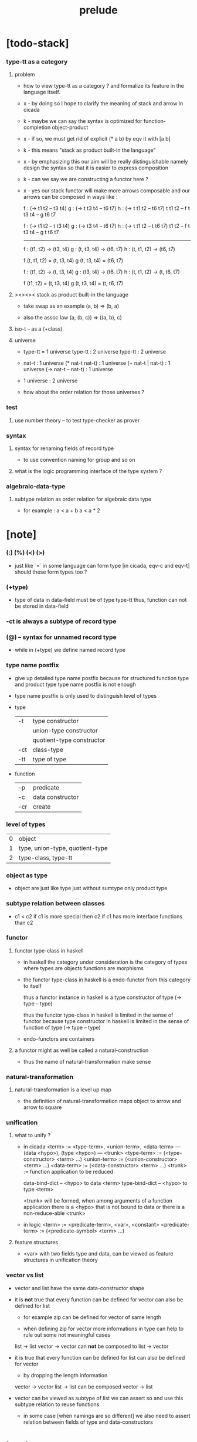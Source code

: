 #+title: prelude

* [todo-stack]

*** type-tt as a category

***** problem

      - how to view type-tt as a category ?
        and formalize its feature in the language itself.

      - x -
        by doing so
        I hope to clarify the meaning of stack and arrow in cicada

      - k -
        maybe we can say
        the syntax is optimized for function-completion object-product

      - x -
        if so,
        we must get rid of explicit (* a b)
        by eqv it with [a b]

      - k -
        this means "stack as product built-in the language"

      - x -
        by emphasizing this
        our aim will be really distinguishable
        namely
        design the syntax
        so that it is easier to express composition

      - k -
        can we say we are constructing a functor here ?

      - x -
        yes
        our stack functor will make more arrows composable
        and our arrows can be composed in ways like :

        f : (-> t1 t2 -- t3 t4)
        g : (-> t t3 t4 -- t6 t7)
        h : (-> t t1 t2 -- t6 t7)
        t t1 t2 -- f
        t t3 t4 -- g
        t6 t7

        f : (-> t1 t2 -- t t3 t4)
        g : (-> t3 t4 -- t6 t7)
        h : (-> t t1 t2 -- t t6 t7)
        t1 t2 -- f
        t t3 t4 -- g
        t t6 t7

        ------

        f : (t1, t2) -> (t3, t4)
        g : (t, t3, t4) -> (t6, t7)
        h : (t, t1, t2) -> (t6, t7)

        f (t, t1, t2) = (t, t3, t4)
        g (t, t3, t4) = (t6, t7)

        f : (t1, t2) -> (t, t3, t4)
        g : (t3, t4) -> (t6, t7)
        h : (t, t1, t2) -> (t, t6, t7)

        f (t1, t2) = (t, t3, t4)
        g (t, t3, t4) = (t, t6, t7)

***** ><><>< stack as product built-in the language

      - take swap as an example  (a, b) => (b, a)

      - also the assoc law (a, (b, c)) => ((a,  b), c)

***** iso-t -- as a (+class)

***** universe

      - type-tt = 1 universe
        type-tt : 2 universe
        type-tt : 2 universe

      - nat-t : 1 universe
        (* nat-t nat-t) : 1 universe
        (+ nat-t | nat-t) : 1 universe
        (-> nat-t -- nat-t) : 1 universe

      - 1 universe : 2 universe

      - how about the order relation for those universes ?

*** test

***** use number theory -- to test type-checker as prover

*** syntax

***** syntax for renaming fields of record type

      - to use convention naming for group and so on

***** what is the logic programming interface of the type system ?

*** algebraic-data-type

***** subtype relation as order relation for algebraic data type

      - for example :
        a < a + b
        a < a * 2

* [note]

*** (:) (%) (<) (>)

    - just like `=` in some language can form type
      [in cicada, eqv-c and eqv-t]
      should these form types too ?

*** (+type)

    - type of data in data-field must be of type type-tt
      thus, function can not be stored in data-field

*** -ct is always a subtype of record type

*** (@) -- syntax for unnamed record type

    - while in (+type)
      we define named record type

*** type name postfix

    - give up detailed type name postfix
      because for structured function type and product type
      type name postfix is not enough

    - type name postfix
      is only used to distinguish level of types

    - type

      | -t  | type constructor          |
      |     | union-type constructor    |
      |     | quotient-type constructor |
      | -ct | class-type                |
      | -tt | type of type              |

    - function

      | -p  | predicate        |
      | -c  | data constructor |
      | -cr | create           |

*** level of types

    | 0 | object                          |
    | 1 | type, union-type, quotient-type |
    | 2 | type-class, type-tt             |

*** object as type

    - object are just like type
      just without sumtype
      only product type

*** subtype relation between classes

    - c1 < c2
      if c1 is more special then c2
      if c1 has more interface functions than c2

*** functor

***** functor type-class in haskell

      - in haskell the category under consideration
        is the category of types
        where types are objects
        functions are morphisms

      - the functor type-class in haskell
        is a endo-functor from this category to itself

        thus a functor instance in haskell
        is a type constructor of type (-> type -- type)

        thus the functor type-class in haskell
        is limited in the sense of functor
        because type constructor in haskell
        is limited in the sense of function of type (-> type -- type)

      - endo-functors are containers

***** a functor might as well be called a natural-construction

      - thus the name of natural-transformation make sense

*** natural-transformation

***** natural-transformation is a level up map

      - the definition of natural-transformation
        maps object to arrow
        and arrow to square

*** unification

***** what to unify ?

      - in cicada
        <term> := <type-term>, <union-term>, <data-term>
        --- (data <hypo>), (type <hypo>)
        --- <trunk>
        <type-term>  := (<type-constructor> <term> ...)
        <union-term> := (<union-constructor> <term> ...)
        <data-term>  := (<data-constructor> <term> ...)
        <trunk> := function application to be reduced

        data-bind-dict -- <hypo> to data <term>
        type-bind-dict -- <hypo> to type <term>

        <trunk> will be formed,
        when among arguments of a function application
        there is a <hypo> that is not bound to data
        or there is a non-reduce-able <trunk>

      - in logic
        <term> := <predicate-term>, <var>, <constant>
        <predicate-term> := (<predicate-symbol> <term> ...)

***** feature structures

      - <var> with two fields type and data,
        can be viewed as feature structures
        in unification theory

*** vector vs list

    - vector and list have the same data-constructor shape

    - it is *not* true that
      every function can be defined for vector
      can also be defined for list

      - for example zip can be defined for vector of same length

      - when defining zip for vector
        more informations in type
        can help to rule out some not meaningful cases

      list -> list
      vector -> vector
      can *not* be composed to
      list -> vector

    - it is true that
      every function can be defined for list
      can also be defined for vector

      - by dropping the length information

      vector -> vector
      list -> list
      can be composed
      vector -> list

    - vector can be viewed as subtype of list
      we can assert so
      and use this subtype relation to reuse functions

      - in some case [when namings are so different]
        we also need to assert relation between
        fields of type and data-constructors

* bool

*** bool-t

    #+begin_src cicada
    (+type bool-t : type-tt
      (-> -- true-t)
      (-> -- false-t))
    #+end_src

* nat

*** nat-t

    #+begin_src cicada
    (+type nat-t : type-tt
      (-> -- zero-t)
      (-> prev : nat-t -- succ-t))
    #+end_src

*** nat-add

    #+begin_src cicada
    (+fun nat-add : (-> [m n] : nat-t -- nat-t)
      (case n
        (zero-t m)
        (succ-t m n.prev recur succ-c)))
    #+end_src

*** nat-mul

    #+begin_src cicada
    (+fun nat-mul : (-> [m n] : nat-t -- nat-t)
      (case n
        (zero-t n)
        (succ-t m n.prev recur m nat-add)))
    #+end_src

*** nat-factorial

    #+begin_src cicada
    (+fun nat-factorial : (-> n : nat-t -- nat-t)
      (case n
        (zero-t n succ-c)
        (succ-t n.prev recur n nat-mul)))
    #+end_src

* list

*** list-t

    #+begin_src cicada
    (+type list-t : (-> type : type-tt -- type-tt)
      (-> -- type null-t)
      (-> car : type
          cdr : type list-t
       -- type cons-t))
    #+end_src

*** list-length

    #+begin_src cicada
    (+fun list-length
      : (-> type list-t % list
         -- nat-t)
      (case list
        (null-t zero-c)
        (cons-t list.cdr recur succ-c)))
    #+end_src

*** list-append

    #+begin_src cicada
    (+fun list-append
      : (-> type list-t % list
            type list-t % list2
         -- type list-t)
      (case list2
        (null-t list)
        (cons-t list2.car list list2.cdr recur cons-c)))
    #+end_src

*** list-map

    #+begin_src cicada
    (+fun list-map
      : (-> list : type list-t
            fun : (-> type -- type2)
         -- type2 list-t)
      (case list
        (null-t list)
        (cons-t list.car fun list.cdr {fun} recur cons-c)))
    #+end_src

*** list-remove-first

    #+begin_src cicada
    (+fun list-remove-first
      : (-> x : type
            list : type list-t
         -- type list-t)
      (case list
        (null-t list)
        (cons-t (case [list.car x eq-p]
                   (true-t  list.cdr)
                   (false-t list.car list.cdr x recur cons-c)))))
    #+end_src

* eqv

*** eqv-t

    #+begin_src cicada
    (+type eqv-t
      : (-> type :: type-tt
            [lhs rhs] : type
         -- type-tt)
      (-> value :: type
       -- value value eqv-t))
    #+end_src

*** eqv-apply

    #+begin_src cicada
    (+proof eqv-apply
      : (-> [type type2] :: type-tt
            [x y] :: type
            x y eqv-t
            fun : (-> type -- type2)
         -- x fun y fun eqv-t)
      eqv-c)
    #+end_src

*** eqv-swap

    #+begin_src cicada
    (+proof eqv-swap
      : (-> type :: type-tt
            [x y] :: type
            x y eqv-t
         -- y x eqv-t)
      eqv-c)
    #+end_src

*** eqv-compose

    #+begin_src cicada
    (+proof eqv-compose
      : (-> type :: type-tt
            [x y z] :: type
            x y eqv-t
            y z eqv-t
         -- x z eqv-t)
      eqv-c)
    #+end_src

* nat

*** >< nat-even-p

*** nat-even-t -- re-imp predicate as judgment

    #+begin_src cicada
    (+type nat-even-t : (-> n : nat-t -- type-tt)
      (-> -- zero-c zero-even-t)
      (-> m :: nat-t
          prev : m nat-even-t
       -- m succ-c succ-c even-plus-two-even-t))

    (+proof two-even
      : (-> -- zero-c succ-c succ-c nat-even-t)
      zero-even-c
      even-plus-two-even-c)
    #+end_src

*** nat-add-associative

    #+begin_src cicada
    (+proof nat-add-associative
      : (-> [x y z] : nat-t
         -- x y nat-add z nat-add
            x y z nat-add nat-add eqv-t)
      (case z
        (zero-t eqv-c)
        (succ-t x y z.prev recur {succ-c} eqv-apply)))
    #+end_src

*** nat-add-commutative

    #+begin_src cicada
    (+proof nat-add-commutative
      : (-> [m n] : nat-t
         -- m n nat-add
            n m nat-add eqv-t)
      (case n
        (zero-t m nat-add-zero-commutative)
        (succ-t m n.prev recur {succ-c} eqv-apply
                n.prev m nat-add-succ-commutative eqv-compose)))

    (+proof nat-add-zero-commutative
      : (-> m : nat-t
         -- m zero-c nat-add
            zero-c m nat-add eqv-t)
      (case m
        (zero-t eqv-c)
        (succ-t m.prev recur {succ-c} eqv-apply)))

    (+proof nat-add-succ-commutative
      : (-> [m n] : nat-t
         -- m succ-c n nat-add
            m n nat-add succ-c eqv-t)
      (case n
        (zero-t eqv-c)
        (succ-t m n.prev recur {succ-c} eqv-apply)))
    #+end_src

* list

*** list-length-t -- re-imp function as relation

    #+begin_src cicada
    (note
      (: list-length
         (-> list : type list-t
          -- length : nat-t))
      (: list-length-t
         (-> list : type list-t
             length : nat-t
          -- type-tt)))

    ;; this type is like nat-t
    ;; thus
    ;;   the name of the argument of cons-length-c
    ;;   should not be cdr ?

    (+type list-length-t
      : (-> list : type list-t
            length : nat-t
         -- type-tt)
      (-> -- null-c zero-c null-length-t)
      (-> cdr : list length list-length-t
       -- element :: type
          element list cons-c
          length succ-c cons-length-t))
    #+end_src

*** list-map-preserve-list-length

    #+begin_src cicada
    (+fun list-map-preserve-list-length
      : (-> type :: type-tt
            fun :: (-> type -- type2)
            list :: type list-t
            n :: nat-t
            list-length-proof : list n list-length-t
         -- list {fun} map n list-length-t)
      (case list-length-proof
        (null-length-t list-length-proof)
        (cons-length-t list-length-proof.cdr recur cons-length-c)))
    #+end_src

*** list-append-t

    #+begin_src cicada
    ;; in prolog :
    ;;   append([], Succ, Succ).
    ;;   append([Car | Cdr], Succ, [Car | ResultCdr]):-
    ;;     append(Cdr, Succ, ResultCdr).

    (+type list-append-t
      : (-> ante : type list-t
            succ : type list-t
            result : type list-t
         -- type-tt)
      (-> -- null-c succ succ zero-append-t)
      (-> car :: type
          cdr :: type list-t
          result-cdr :: type list-t
          prev : cdr succ result-cdr list-append-t
       -- car cdr cons-c, succ, car result-cdr cons-c succ-append-t))
    #+end_src

*** [semantic] succ-append-t

    #+begin_src cicada
    (+type succ-append-t
      : (-> ante : type list-t
            succ : type list-t
            result : type list-t
         -- type-tt)
      (-> car :: type
          cdr :: type list-t
          result-cdr :: type list-t
          prev : cdr succ result-cdr list-append-t
       -- car cdr cons-c, succ, car result-cdr cons-c succ-append-t))

    (note for [ante succ result succ-append-c]
      0 hypo-id-c data-hypo-c (quote type) local-let
      (quote type) local-get to-type
      type-tt
      unify
      ><><><
      (@data-type-t
        (name "succ-append-t")
        (field-obj-dict
         (@ (type (quote type) local-get)
            (ante (quote ante) local-get)
            (succ (quote succ) local-get)
            (result (quote result) local-get))))
      (let data-type)
      (@data-obj-t
        (data-type data-type)
        (field-obj-dict
         (@ (prev (quote prev) local-get)))))
    #+end_src

* vect

*** vect-t

    #+begin_src cicada
    (+type vect-t
      : (-> length : nat-t
            type : type-tt
         -- type-tt)
      (-> -- zero-c type null-vect-t)
      (-> car : type
          cdr : length type vect-t
       -- length succ-c type cons-vect-t))
    #+end_src

*** vect-append

    #+begin_src cicada
    (+fun vect-append
      : (-> [m n] :: nat-t
            type :: type-tt
            list : m type vect-t
            list2 : n type vect-t
         -- m n nat-add type vect-t)
      (case list2
        (null-vect-t list)
        (cons-vect-t list2.car list list2.cdr recur cons-vect-c)))
    #+end_src

*** vect-map

    #+begin_src cicada
    (+fun vect-map
      : (-> n :: nat-t
            [type type2] :: type-tt
            list : n type vect-t
            fun : (-> type -- type2)
         -- n type2 vect-t)
      (case list
        (null-vect-t list)
        (cons-vect-t list.car fun list.cdr {fun} recur cons-vect-c)))
    #+end_src

* category

*** category-ct

    #+begin_src cicada
    (+class category-ct
      < (@ object-t : type-tt
           arrow-t : (-> object-t object-t -- type-tt)
           arrow-eqv-t : (-> a b arrow-t a b arrow-t -- type-tt))
      (+sig identity
        : (-> object-t % a
           -- a a arrow-t))
      (+sig compose
        : (-> a b arrow-t
              b c arrow-t
           -- a c arrow-t))
      (+sig identity-left
        : (-> a b arrow-t % f
           -- a identity f compose, f arrow-eqv-t))
      (+sig identity-right
        : (-> a b arrow-t % f
           -- f b identity compose, f arrow-eqv-t))
      (+sig compose-associative
        : (-> a b arrow-t % f
              b c arrow-t % g
              c d arrow-t % h
           -- f g h compose compose
              f g compose h compose arrow-eqv-t)))
    #+end_src

*** arrow-inverse-t

    #+begin_src cicada
    (+fun arrow-inverse-t
      : (-> category-ct %% (@ object-t arrow-t arrow-eqv-t)
            a b arrow-t % f
            b a arrow-t % g
         -- type-tt)
      f g compose a identity arrow-eqv-t
      g f compose b identity arrow-eqv-t)
    #+end_src

* nat-lteq-t

*** nat-lteq-t

    #+begin_src cicada
    (+type nat-lteq-t
      : (-> [l r] : nat-t -- type-tt)
      (-> -- zero-c r zero-lteq-t)
      (-> prev : l r nat-lteq-t
       -- l succ-c r succ-c succ-lteq-t))
    #+end_src

*** nat-non-negative

    #+begin_src cicada
    (+fun nat-non-negative
      : (-> n : nat-t -- zero-c n nat-lteq-t)
      zero-lteq-c)
    #+end_src

*** nat-lteq-reflexive

    #+begin_src cicada
    (+fun nat-lteq-reflexive
      : (-> n : nat-t -- n n nat-lteq-t)
      (case n
        (zero-t zero-lteq-c)
        (succ-t n.prev recur succ-lteq-c)))
    #+end_src

*** nat-lteq-transitive

    #+begin_src cicada
    (+fun nat-lteq-transitive
      : (-> a b nat-lteq-t % x
            b c nat-lteq-t % y
         -- a c nat-lteq-t)
      (case x
        (zero-lteq-t zero-lteq-c)
        (succ-lteq-t x.prev y.prev recur succ-lteq-c)))
    #+end_src

*** nat-lt-t

    #+begin_src cicada
    (+fun nat-lt-t
      : (-> [l r] : nat-t -- type-tt)
      l succ-c r nat-lteq-t)
    #+end_src

*** nat-archimedean-property

    #+begin_src cicada
    (+type nat-archimedean-property
      : (-> n : nat-t
         -- m : nat-t
            n m nat-lt-t)
      n succ-c dup nat-lteq-reflexive)
    #+end_src

*** category-ct % (@ nat-t nat-lteq-t eqv-t)

    #+begin_src cicada
    (+instance category-ct % (@ nat-t nat-lteq-t eqv-t)
      (+imp identity nat-lteq-reflexive)
      (+imp compose  nat-lteq-transitive)
      (+imp identity-left
        (let x)
        (case x
          (zero-lteq-t eqv-c)
          (succ-lteq-t x.prev recur {succ-lteq-c} eqv-apply)))
      (+imp identity-righ
        (let x)
        (case x
          (zero-lteq-t eqv-c)
          (succ-lteq-t x.prev recur {succ-lteq-c} eqv-apply)))
      (+imp compose-associative
        (let f g h)
        (case [f g h]
          ([zero-lteq-t _ _] eqv-c)
          ([succ-lteq-t succ-lteq-t succ-lteq-t]
           f.prev g.prev h.prev recur {succ-lteq-c} eqv-apply))))
    #+end_src

* product

*** arrow-unique-t

    #+begin_src cicada
    (+fun arrow-unique-t
      : (-> category-ct %% (@ object-t arrow-t arrow-eqv-t)
            a b arrow-t % f
            (-> a b arrow-t -- type-tt) % theorem
         -- type-tt)
      (* f theorem
         (-> a b arrow-t % g
             g theorem
          -- f g arrow-eqv-t)))
    #+end_src

*** object-product-t

    #+begin_src cicada
    (+fun object-product-t
      : (-> category-ct %% (@ object-t arrow-t arrow-eqv-t)
            object-t % a
            object-t % b
            object-t % p
            p a arrow-t % fst
            p b arrow-t % snd
         -- type-tt)
      (-> object-t % q
          q a arrow-t % fst~
          q b arrow-t % snd~
       -- q p arrow-t % m
          {(let m)
           (* fst~, m fst compose arrow-eqv-t
              snd~, m snd compose arrow-eqv-t)}
          m swap arrow-unique-t))
    #+end_src

*** >< object-product-t -- (unique)

    #+begin_src cicada
    (+fun object-product-t
      : (-> category-ct %% (@ object-t arrow-t arrow-eqv-t)
            object-t % a
            object-t % b
            object-t % p
            p a arrow-t % fst
            p b arrow-t % snd
         -- type-tt)
      (-> object-t % q
          q a arrow-t % fst~
          q b arrow-t % snd~
       -- (unique m : q p arrow-t
            fst~, m fst compose arrow-eqv-t
            snd~, m snd compose arrow-eqv-t)))
    #+end_src

*** product-closed-ct

    #+begin_src cicada
    (+class product-closed-ct
      < category-ct
      < (@ object-t : type-tt
           arrow-t : (-> object-t object-t -- type-tt)
           arrow-eqv-t : (-> a b arrow-t a b arrow-t -- type-tt))
      (+sig product
        : (-> object-t % a
              object-t % b
           -- object-t % p
              p a arrow-t % fst
              p b arrow-t % snd
              a b p fst snd object-product-t)))
    #+end_src

*** >< category-product-ct -- first class (+class)

    #+begin_src cicada
    (+class category-product-ct
      )
    #+end_src

* >< limit

*** ><

    #+begin_src cicada

    #+end_src

* groupoid

*** groupoid-ct

    #+begin_src cicada
    (+class groupoid-ct
      < category-ct
      < (@ object-t : type-tt
           arrow-t : (-> object-t object-t -- type-tt)
           arrow-eqv-t : (-> a b arrow-t a b arrow-t -- type-tt))
      (+sig inverse
        : (-> a b arrow-t % f
           -- b a arrow-t % g
              f g arrow-inverse-t)))
    #+end_src

* >< group

* >< abelian-group

* >< monoid

* >< ring

* >< field

* >< vector-space

* >< morphism

*** morphism-t

    - x -
      it seems fun-eqv-t must be built-in
      because `succ` and `ante` are not limited to `type-tt`

    #+begin_src cicada
    (+fun morphism-t
      : (-> [succ ante] : type-tt -- type-tt)
      (-> succ -- ante))
    #+end_src

*** fun-eqv-t

    - x -
      it seems fun-eqv-t must be built-in
      because `f` and `g` are not limited to `(-> a -- b)`

    #+begin_src cicada
    (+type fun-eqv-t
      : (-> [lhs rhs] : (-> a -- b) -- type-tt)
      (-> (-> x : a -- x lhs x rhs eqv-t)
       -- {lhs} {rhs} fun-eqv-t))
    #+end_src

*** category-ct % (@ type-tt morphism-t fun-eqv-t)

    #+begin_src cicada
    (+instance category-ct % (@ type-tt morphism-t fun-eqv-t)
      (+imp identity )
      (+imp compose  )
      (+imp identity-left )
      (+imp identity-righ )
      (+imp compose-associative ))
    #+end_src

* functor

*** functor-ct

    #+begin_src cicada
    (+class functor-ct
      < (@ fun-t : (-> type-tt -- type-tt))
      (+sig map
        : (-> a fun-t
              (-> a -- b)
           -- b fun-t)))
    #+end_src

*** functor-ct % (@ list-t)

    #+begin_src cicada
    (+instance functor-ct % (@ list-t)
      (+imp map
        (let list fun)
        (case list
          (null-t null-c)
          (cons-t
            list.car fun
            list.cdr {fun} recur
            cons-c))))
    #+end_src

* monad

*** monad-ct

    #+begin_src cicada
    (+class monad-ct
      < functor-ct
      < (@ fun-t : (-> type-tt -- type-tt))
      (+sig pure
        : (-> t -- t fun-t))
      (+sig bind
        : (-> a fun-t
              (-> a -- b fun-t)
           -- b fun-t)))
    #+end_src

*** monad-compose

    #+begin_src cicada
    (+fun monad-compose
      : (-> monad-ct %% (@ fun-t)
            (-> a -- b fun-t) % f
            (-> b -- c fun-t) % g
         -- (-> a -- c fun-t))
      {f {g} bind})
    #+end_src

*** monad-flatten

    #+begin_src cicada
    (+fun monad-flatten
      : (-> monad-ct %% (@ fun-t)
            a fun-t fun-t
         -- a fun-t)
      {} bind)
    #+end_src

*** monad-ct % (@ list-t)

    #+begin_src cicada
    (+instance monad-ct % (@ list-t)
      (+imp pure null-c cons-c)
      (+imp bind
        (let list fun)
        (case list
          (null-t null-c)
          (cons-t
            list.car fun
            list.cdr {fun} recur
            list-append))))
    #+end_src

* maybe

*** maybe-t

    #+begin_src cicada
    (+type maybe-t : (-> type : type-tt -- type-tt)
      (-> -- type none-t)
      (-> value : type -- type just-t))
    #+end_src

*** functor-ct % (@ maybe-t)

    #+begin_src cicada
    (+instance functor-ct % (@ maybe-t)
      (+imp map
        (let maybe fun)
        (case maybe
          (none-t none-c)
          (just-t maybe.value fun just-c))))
    #+end_src

*** monad-ct % (@ maybe-t)

    #+begin_src cicada
    (+instance monad-ct % (@ maybe-t)
      (+imp pure just-c)
      (+imp bind
        (let maybe fun)
        (case maybe
          (none-t none-c)
          (just-t maybe.value fun))))
    #+end_src

* state

*** state-t

    #+begin_src cicada
    (+fun state-t
      : (-> type-tt % type
            type-tt % value-t
         -- type-tt)
      (-> type -- type value-t))
    #+end_src

*** monad-ct % (@ {value-t state-t})

    #+begin_src cicada
    (+instance monad-ct % (@ {value-t state-t})
      (+imp pure
        (let value)
        {value})
      (+imp bind
        (let state fun)
        {state fun apply}))
    #+end_src

* tree

*** tree-t

    #+begin_src cicada
    (+type tree-t : (-> type-tt -- type-tt)
      (-> t % value -- t leaf-t)
      (-> t tree-t % [left right]
       -- t branch-t))
    #+end_src

*** functor-ct % (@ tree-t)

    #+begin_src cicada
    (+instance functor-ct % (@ tree-t)
      (+imp map
        (let tree fun)
        (case tree
          (leaf-t tree.value fun leaf-c)
          (branch-t
            tree.left {fun} recur
            tree.right {fun} recur branch-c))))
    #+end_src

*** tree-zip

    #+begin_src cicada
    (+fun tree-zip
      : (-> a tree-t % tree-a
            b tree-t % tree-b
         -- (* a b) tree-t maybe-t)
      (case [tree-a tree-b]
        ([leaf-t leaf-t]
         tree-a.value tree-b.value prod leaf-c pure)
        ([branch-t branch-t]
         (do tree-a.left tree-b.left recur (>- left)
             tree-a.right tree-b.right recur (>- right)
             left right branch-c pure))
        (else none-c)))
    #+end_src

*** tree-numbering-with-nat

    #+begin_src cicada
    (+fun tree-numbering-with-nat
      : (-> nat-t, t tree-t % tree
         -- nat-t, nat-t tree-t)
      (case tree
        (leaf-t dup inc swap leaf-c)
        (branch-t
          tree.left recur (let left)
          tree.right recur (let right)
          left right branch-c)))
    #+end_src

*** tree-numbering

    #+begin_src cicada
    (+fun tree-numbering
      : (-> t tree-t % tree
         -- nat-t tree-t state-t)
      (case tree
        (leaf-t {dup inc swap leaf-c})
        (branch-t
          (do tree.left recur (>- left)
              tree.right recur (>- right)
              left right branch-c))))
    #+end_src

* int

*** int-t

    #+begin_src cicada

    #+end_src

* number theory

*** mod-t

    #+begin_src cicada
    (+type mod-t
      : (->
         -- )
      (-> ))
    #+end_src

*** gcd-t

    #+begin_src cicada
    (+type gcd-t
      : (-> x : int-t
            y : int-t
            d : int-t
         -- type-tt)
      (-> -- x zero-c x zero-gcd-t)
      (-> gcd : x y d gcd-t
          mod : x y z mod-t
       -- y z d mod-gcd-t))
    #+end_src

* >< dependent-category

*** dependent-category-ct

    #+begin_src cicada
    (+class dependent-category-ct
      (@ object-t : type-tt
         arrow-t : (-> object-t object-t -- type-tt))

      object-eqv-t : (-> object-t object-t -- type-tt)

      arrow-eqv-t : (-> a b arrow-t a b arrow-t -- type-tt)

      substitution-t : monoid-ct

      substitute
      : (-> object-t substitution-t -- object-t)

      unification
      : (-> a : object-t
            b : object-t
         -- c : object-t
            s : substitution-t
            a s substitute c object-eqv-t
            b s substitute c object-eqv-t)

      identity
      : (-> a : object-t
         -- a a arrow-t)

      cut
      : (-> a b arrow-t
            c d arrow-t
         -- a b c unifier substitute
            d b c unifier substitute
            arrow-t)

      identity-left
      : (->
         -- )

      identity-right
      : (->
         -- )

      cut-associative
      : (->
         -- ))

    (+fun unifier
      : (-> dependent-category-ct %% (@ object-t arrow-t)
            object-t
            object-t
         -- substitution-t)
      unification drop drop swap drop)

    (+fun unify
      : (-> dependent-category-ct %% (@ object-t arrow-t)
            object-t
            object-t
         -- object-t)
      unification drop drop drop)
    #+end_src
